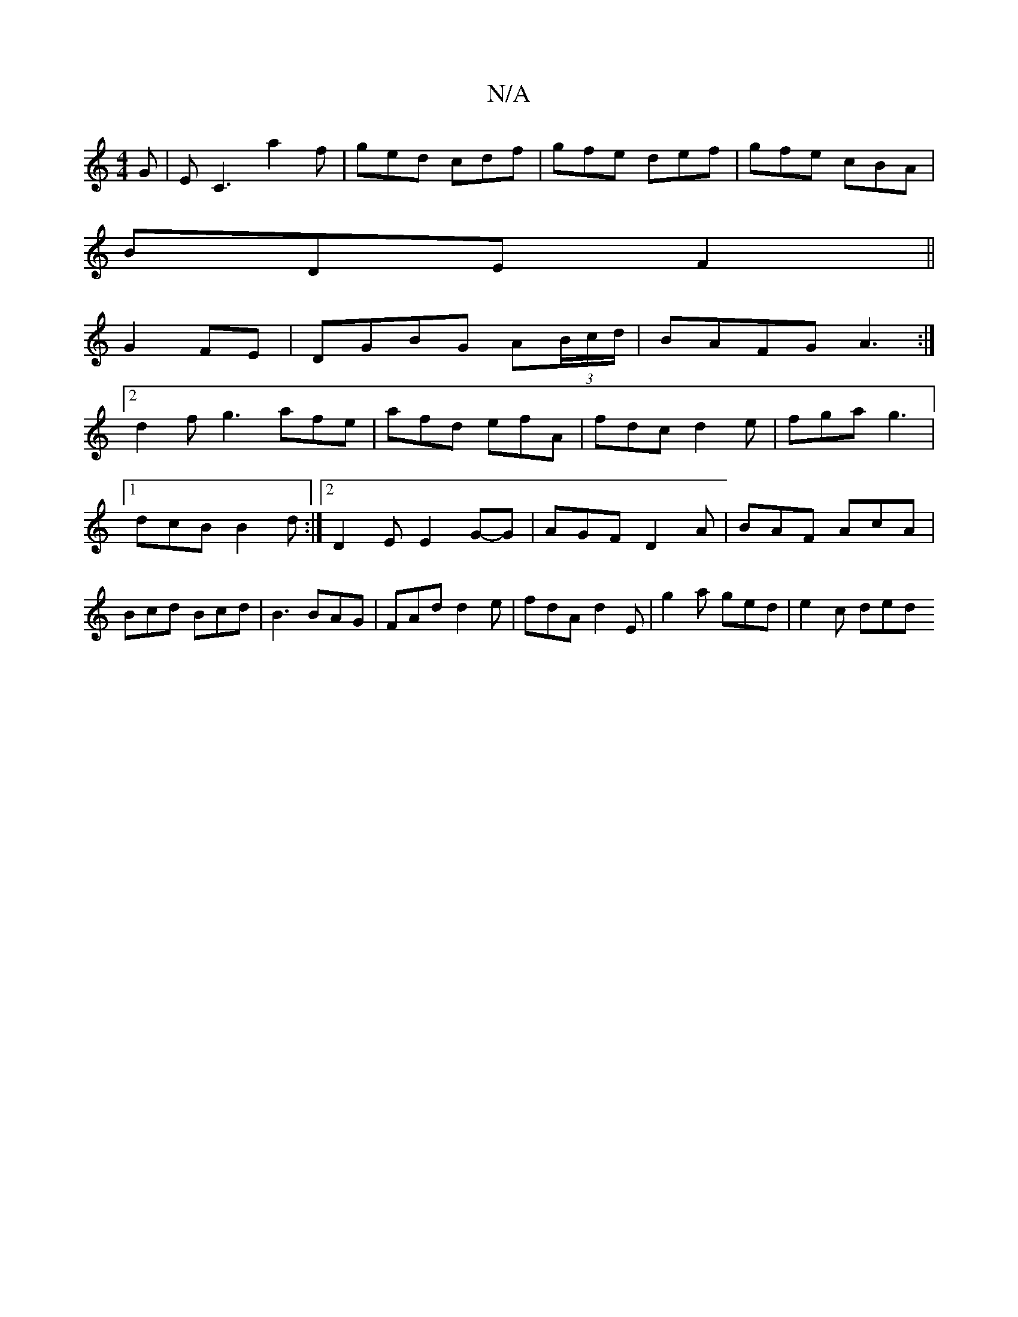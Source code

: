 X:1
T:N/A
M:4/4
R:N/A
K:Cmajor
G|EC3 a2f|ged cdf|gfe def|gfe cBA|
BDE F2 ||
G2FE|DGBG A(3B/c/d/|BAFG A3 :|
[2 d2f g3 afe|afd efA|fdc d2e|fga g3|1 dcB B2 d:|2 D2E E2G-G|AGF D2 A|BAF AcA|Bcd Bcd|B3 BAG|FAd d2e|fdA d2E|g2a ged|e2c ded